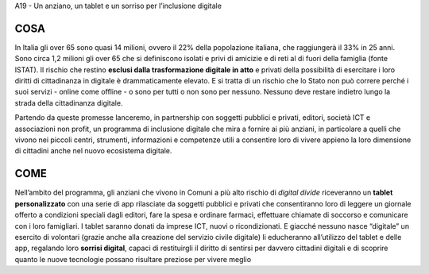 A19 - Un anziano, un tablet e un sorriso per l’inclusione digitale

COSA
----
In Italia gli over 65 sono quasi 14 milioni, ovvero il 22% della popolazione italiana, che raggiungerà il 33% in 25 anni. Sono circa 1,2 milioni gli over 65 che si definiscono isolati e privi di amicizie e di reti al di fuori della famiglia (fonte ISTAT). Il rischio che restino **esclusi dalla trasformazione digitale in atto** e privati della possibilità di esercitare i loro diritti di cittadinanza in digitale è drammaticamente elevato. E si tratta di un rischio che lo Stato non può correre perché i suoi servizi - online come offline - o sono per tutti o non sono per nessuno. Nessuno deve restare indietro lungo la strada della cittadinanza digitale.

Partendo da queste promesse lanceremo, in partnership con soggetti pubblici e privati, editori, società ICT e associazioni non profit, un programma di inclusione digitale che mira a fornire ai più anziani, in particolare a quelli che vivono nei piccoli centri, strumenti, informazioni e competenze utili a consentire loro di vivere appieno la loro dimensione di
cittadini anche nel nuovo ecosistema digitale.

COME
----
Nell’ambito del programma, gli anziani che vivono in Comuni a più alto rischio di *digital divide* riceveranno un **tablet personalizzato** con una serie di app rilasciate da soggetti pubblici e privati che consentiranno loro di leggere un giornale offerto a condizioni speciali dagli editori, fare la spesa e ordinare farmaci, effettuare chiamate di soccorso e comunicare
con i loro famigliari. I tablet saranno donati da imprese ICT, nuovi o ricondizionati. E giacché nessuno nasce “digitale” un esercito di volontari (grazie anche alla creazione del servizio civile digitale) li educheranno all’utilizzo del tablet e delle app, regalando loro **sorrisi digital**, capaci di restituirgli il diritto di sentirsi per davvero cittadini digitali e di scoprire quanto le nuove tecnologie possano risultare preziose per vivere meglio
